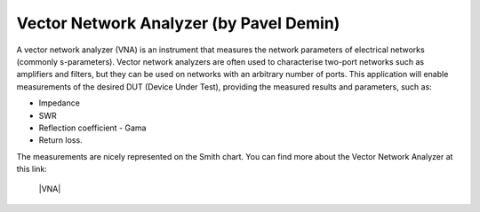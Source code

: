 .. _vna_market_app:

****************************************
Vector Network Analyzer (by Pavel Demin)
****************************************

A vector network analyzer (VNA) is an instrument that measures the network parameters of electrical networks (commonly s-parameters). Vector network analyzers are often used to characterise two-port networks such as amplifiers and filters, but they can be used on networks with an arbitrary number of ports. This application will enable measurements of the desired DUT (Device Under Test), providing the measured results and parameters, such as:

* Impedance
* SWR
* Reflection coefficient - Gama
* Return loss.

The measurements are nicely represented on the Smith chart. You can find more about the Vector Network Analyzer at this link:

   |VNA|
   
.. |VNA| raw:: html

    <a href="http://pavel-demin.github.io/red-pitaya-notes/vna/" target="_blank">Vector Network Analyzer (by Pavel Demin)</a>  
